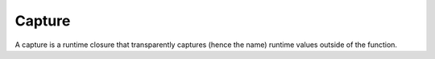 Capture
=======

A capture is a runtime closure that transparently captures (hence the name)
runtime values outside of the function.

.. type:: Capture

   An opaque type.

   .. inline:: (__call self args...)
   .. inline:: (__drop self)
   .. inline:: (__typecall cls args...)
   .. inline:: (make-type ...)
.. type:: CaptureTemplate

   An opaque type.

   .. spice:: (__imply ...)
   .. inline:: (build-instance self f)
   .. inline:: (instance self types...)
   .. inline:: (typify-function cls types...)
.. type:: SpiceCapture

   An opaque type.

.. sugar:: (capture ...)
.. sugar:: (decorate-capture ...)
.. sugar:: (spice-capture ...)
